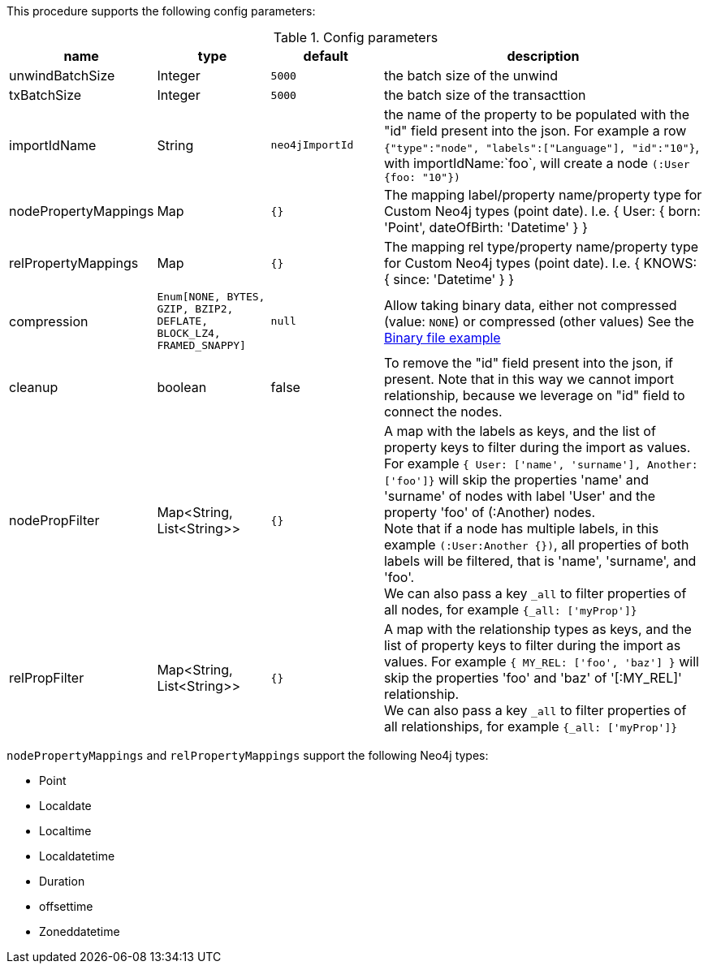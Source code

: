 This procedure supports the following config parameters:

.Config parameters
[opts=header, cols='1a,1a,1a,3a']
|===
| name | type |default | description
| unwindBatchSize | Integer | `5000` | the batch size of the unwind
| txBatchSize | Integer | `5000` | the batch size of the transacttion
| importIdName | String | `neo4jImportId` | the name of the property to be populated with the "id" field present into the json. For example a row `{"type":"node", "labels":["Language"], "id":"10"}`, with importIdName:`foo`, will create a node `(:User {foo: "10"})`
| nodePropertyMappings | Map | `{}` | The mapping label/property name/property type for Custom Neo4j types (point date). I.e. { User: { born: 'Point', dateOfBirth: 'Datetime' } }
| relPropertyMappings | Map | `{}` | The mapping rel type/property name/property type for Custom Neo4j types (point date). I.e. { KNOWS: { since: 'Datetime' } }
| compression | `Enum[NONE, BYTES, GZIP, BZIP2, DEFLATE, BLOCK_LZ4, FRAMED_SNAPPY]` | `null` | Allow taking binary data, either not compressed (value: `NONE`) or compressed (other values)
See the xref::overview/apoc.load/apoc.load.csv.adoc#_binary_file[Binary file example]
| cleanup | boolean | false | To remove the "id" field present into the json, if present. Note that in this way we cannot import relationship, because we leverage on "id" field to connect the nodes.
| nodePropFilter | Map<String, List<String>> | `{}` | A map with the labels as keys, and the list of property keys to filter during the import as values. 
For example `{ User: ['name', 'surname'], Another: ['foo']}` will skip the properties 'name' and 'surname' of nodes with label 'User' and the property 'foo' of (:Another) nodes. +
Note that if a node has multiple labels, in this example `(:User:Another {})`, all properties of both labels will be filtered, that is 'name', 'surname', and 'foo'. +
We can also pass a key `_all` to filter properties of all nodes, for example `{_all: ['myProp']}`
| relPropFilter | Map<String, List<String>> | `{}` | A map with the relationship types as keys, and the list of property keys to filter during the import as values.  
For example `{ MY_REL: ['foo', 'baz'] }` will skip the properties 'foo' and 'baz' of '[:MY_REL]' relationship. +
We can also pass a key `_all` to filter properties of all relationships, for example `{_all: ['myProp']}`
|===

`nodePropertyMappings` and `relPropertyMappings` support the following Neo4j types:

* Point
* Localdate
* Localtime
* Localdatetime
* Duration
* offsettime
* Zoneddatetime
